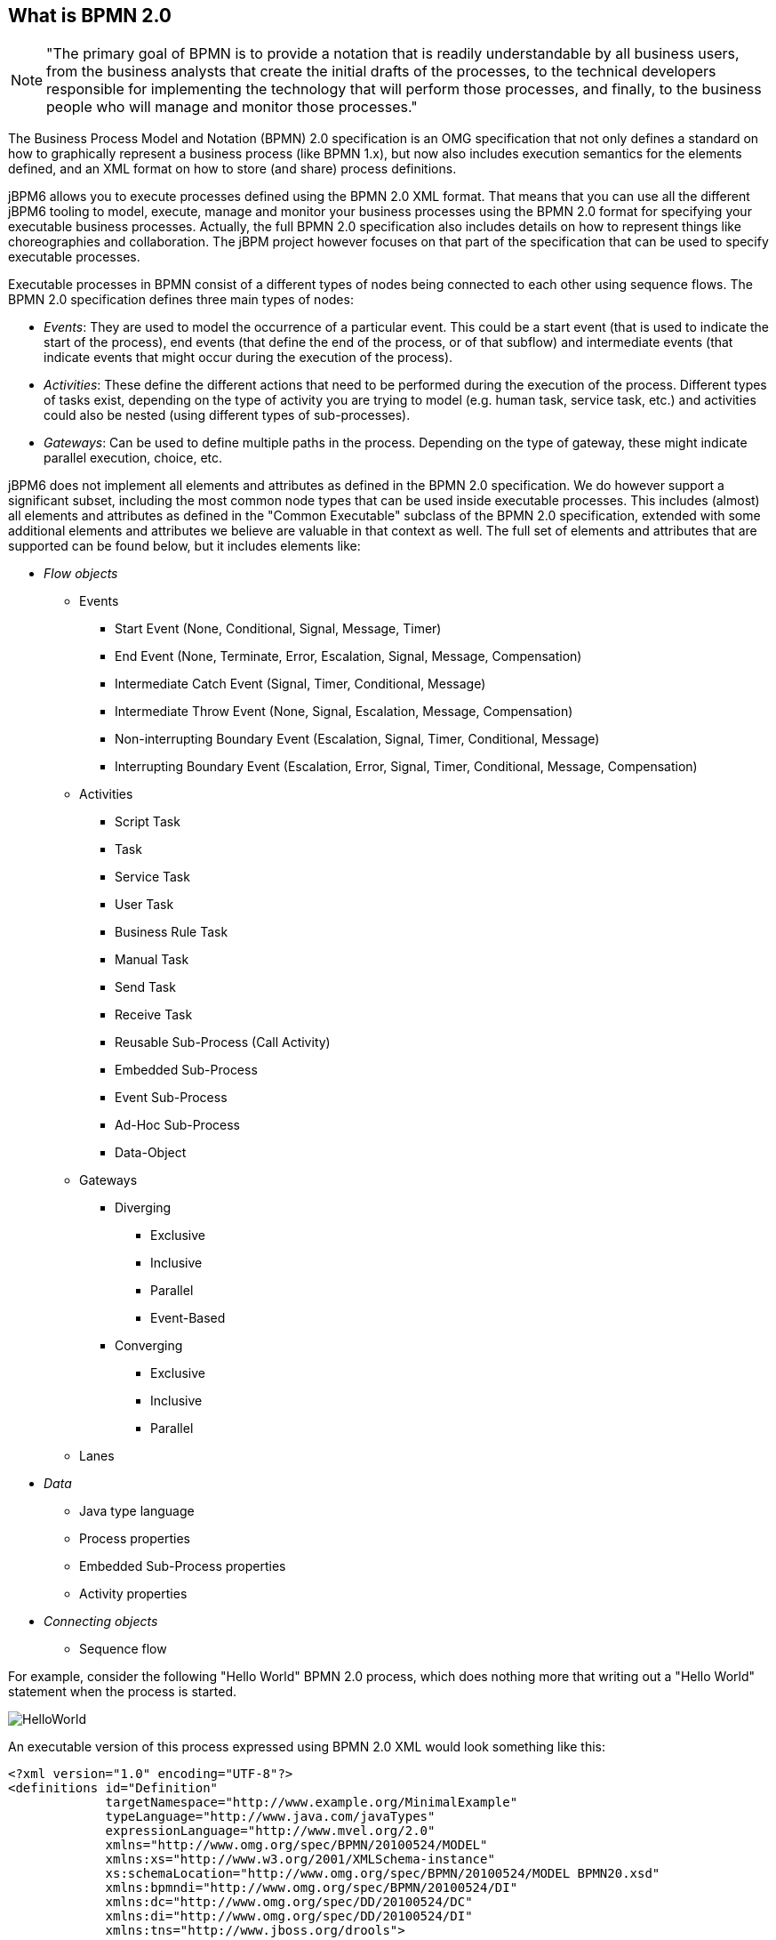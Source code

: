 
== What is BPMN 2.0

[NOTE]
====
"The primary goal of BPMN is to provide a notation that is readily understandable by all business users, from the business analysts that create the initial drafts of the processes, to the technical developers responsible for implementing the technology that will perform those processes, and finally, to the business people who will manage and monitor those processes." 
====

The Business Process Model and Notation (BPMN) 2.0 specification is an OMG specification that not only defines a standard on how to graphically represent a business process (like BPMN 1.x), but now also includes execution semantics for the elements defined, and an XML format on how to store (and share) process definitions.

jBPM6 allows you to execute processes defined using the BPMN 2.0 XML format.
That means that you can use all the different jBPM6 tooling to model, execute, manage and monitor your business processes using the BPMN 2.0 format for specifying your executable business processes.
Actually, the full BPMN 2.0 specification also includes details on how to represent things like choreographies and collaboration.
The jBPM project however focuses on that part of the specification that can be used to specify executable processes.

Executable processes in BPMN consist of a different types of nodes being connected to each other using sequence flows.
The BPMN 2.0 specification defines three main types of nodes:

* __Events__: They are used to model the occurrence of a particular event.
  This could be a start event (that is used to indicate the start of the process), end events (that define the end of the process, or of that subflow) and intermediate events (that indicate events that might occur during the execution of the process).
* __Activities__: These define the different actions that need to be performed during the execution of the process.
  Different types of tasks exist, depending on  the type of activity you are trying to model (e.g.
  human task, service task, etc.) and activities could also be nested (using different types of sub-processes).
* __Gateways__: Can be used to define multiple paths in the process.
  Depending on the type of gateway, these might indicate parallel execution, choice, etc.

jBPM6 does not implement all elements and attributes as defined in the BPMN 2.0 specification.
We do however support a significant subset, including the most common node types that can be used inside executable processes.
This includes (almost) all elements and attributes as defined in the "Common Executable" subclass of the BPMN 2.0 specification, extended with some additional elements and attributes we believe are valuable in that context as well.
The full set of elements and attributes that are supported can be found below, but it includes elements like:

* _Flow objects_

** Events 
+
*** Start Event (None, Conditional, Signal, Message, Timer)
*** End Event (None, Terminate, Error, Escalation, Signal, Message, Compensation)
*** Intermediate Catch Event (Signal, Timer, Conditional, Message)
*** Intermediate Throw Event (None, Signal, Escalation, Message, Compensation)
*** Non-interrupting Boundary Event (Escalation, Signal, Timer, Conditional, Message)
*** Interrupting Boundary Event (Escalation, Error, Signal, Timer, Conditional, Message, Compensation)
** Activities 
+
*** Script Task
*** Task
*** Service Task
*** User Task
*** Business Rule Task
*** Manual Task
*** Send Task
*** Receive Task
*** Reusable Sub-Process (Call Activity)
*** Embedded Sub-Process
*** Event Sub-Process
*** Ad-Hoc Sub-Process
*** Data-Object
** Gateways 
+
*** Diverging 
+
**** Exclusive
**** Inclusive
**** Parallel
**** Event-Based
*** Converging 
+
**** Exclusive
**** Inclusive
**** Parallel
** Lanes

* _Data_ 
+

** Java type language
** Process properties
** Embedded Sub-Process properties
** Activity properties
* _Connecting objects_ 
+

** Sequence flow


For example, consider the following "Hello World" BPMN 2.0 process, which does nothing more that writing out a "Hello World" statement when the process is started.


image::Chapter-5-BPMN2/HelloWorld.png[]

An executable version of this process expressed using BPMN 2.0 XML would look something like this:

[source,xml]
----
<?xml version="1.0" encoding="UTF-8"?> 
<definitions id="Definition"
             targetNamespace="http://www.example.org/MinimalExample"
             typeLanguage="http://www.java.com/javaTypes"
             expressionLanguage="http://www.mvel.org/2.0"
             xmlns="http://www.omg.org/spec/BPMN/20100524/MODEL"
             xmlns:xs="http://www.w3.org/2001/XMLSchema-instance"
             xs:schemaLocation="http://www.omg.org/spec/BPMN/20100524/MODEL BPMN20.xsd"
             xmlns:bpmndi="http://www.omg.org/spec/BPMN/20100524/DI"
             xmlns:dc="http://www.omg.org/spec/DD/20100524/DC"
             xmlns:di="http://www.omg.org/spec/DD/20100524/DI"
             xmlns:tns="http://www.jboss.org/drools">

  <process processType="Private" isExecutable="true" id="com.sample.HelloWorld" name="Hello World" >

    <!-- nodes -->
    <startEvent id="_1" name="StartProcess" />
    <scriptTask id="_2" name="Hello" >
      <script>System.out.println("Hello World");</script>
    </scriptTask>
    <endEvent id="_3" name="EndProcess" >
        <terminateEventDefinition/>
    </endEvent>

    <!-- connections -->
    <sequenceFlow id="_1-_2" sourceRef="_1" targetRef="_2" />
    <sequenceFlow id="_2-_3" sourceRef="_2" targetRef="_3" />

  </process>

  <bpmndi:BPMNDiagram>
    <bpmndi:BPMNPlane bpmnElement="Minimal" >
      <bpmndi:BPMNShape bpmnElement="_1" >
        <dc:Bounds x="15" y="91" width="48" height="48" />
      </bpmndi:BPMNShape>
      <bpmndi:BPMNShape bpmnElement="_2" >
        <dc:Bounds x="95" y="88" width="83" height="48" />
      </bpmndi:BPMNShape>
      <bpmndi:BPMNShape bpmnElement="_3" >
        <dc:Bounds x="258" y="86" width="48" height="48" />
      </bpmndi:BPMNShape>
      <bpmndi:BPMNEdge bpmnElement="_1-_2" >
        <di:waypoint x="39" y="115" />
        <di:waypoint x="75" y="46" />
        <di:waypoint x="136" y="112" />
      </bpmndi:BPMNEdge>
      <bpmndi:BPMNEdge bpmnElement="_2-_3" >
        <di:waypoint x="136" y="112" />
        <di:waypoint x="240" y="240" />
        <di:waypoint x="282" y="110" />
      </bpmndi:BPMNEdge>
    </bpmndi:BPMNPlane>
  </bpmndi:BPMNDiagram>

</definitions>
----

To create your own process using BPMN 2.0 format, you can 

* The jBPM Designer is an open-source web-based editor that supports the BPMN 2.0 format. We have embedded it into jbpm console for BPMN 2.0 process visualization and editing. You could use the Designer (either standalone or integrated) to create / edit BPMN 2.0 processes and then export them to BPMN 2.0 format or save them into repository and import them so they can be executed.
* A new BPMN2 Eclipse plugin is being created to support the full BPMN2 specification.
* You can always manually create your BPMN 2.0 process files by writing the XML directly. You can validate the syntax of your processes against the BPMN 2.0 XSD, or use the validator in the Eclipse plugin to check both syntax and completeness of your model.
* {empty}
+
[NOTE]
====
Drools Eclipse Process editor has been deprecated in favor of BPMN2 Modeler for process modeling.
It can still be used for limited number of supported elements but should be faced out as it is not being developed any more.
====
+ 
Create a new Process file using the Drools Eclipse plugin wizard and in the last page of the wizard, make sure you select Drools 5.1 code compatibility.
This will create a new process using the BPMN 2.0 XML format.
Note however that this is not exactly a BPMN 2.0 editor, as it still uses different attributes names etc.
It does however save the process using valid BPMN 2.0 syntax.
Also note that the editor does not support all node types and attributes that are already supported in the execution engine.
 

The following code fragment shows you how to load a BPMN2 process into your knowledge base ...

[source,java]
----

private static KnowledgeBase createKnowledgeBase() throws Exception {
    KieHelper kieHelper = new KieHelper();
    KieBase kieBase = kieHelper
    .addResource(ResourceFactory.newClassPathResource("sample.bpmn2"))
    .build();

    return kieBase;
}
----

+...+ and how to execute this process ...

[source,java]
----
KieBase kbase = createKnowledgeBase();
KieSession ksession = kbase.newKieSession();
ksession.startProcess("com.sample.HelloWorld");
----

For more detail, check out the chapter on the API and the basics.
